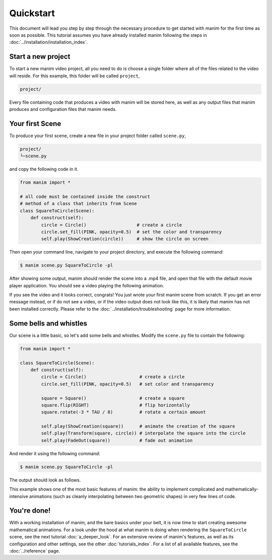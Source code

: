Quickstart
==========

This document will lead you step by step through the necessary procedure to get
started with manim for the first time as soon as possible.  This tutorial
assumes you have already installed manim following the steps in
:doc:`../installation/installation_index`.


Start a new project
*******************

To start a new manim video project, all you need to do is choose a single
folder where all of the files related to the video will reside.  For this
example, this folder will be called ``project``,

.. code-block:: bash
		
   project/

Every file containing code that produces a video with manim will be stored
here, as well as any output files that manim produces and configuration files
that manim needs.


Your first Scene
****************

To produce your first scene, create a new file in your project folder called
``scene.py``,

.. code-block:: bash
		
   project/
   └─scene.py

and copy the following code in it.

.. code-block:: python

   from manim import *
   
   # all code must be contained inside the construct
   # method of a class that inherits from Scene
   class SquareToCircle(Scene):
       def construct(self):
           circle = Circle()                   # create a circle
           circle.set_fill(PINK, opacity=0.5)  # set the color and transparency
           self.play(ShowCreation(circle))     # show the circle on screen

Then open your command line, navigate to your project directory, and execute
the following command:

.. code-block:: bash

   $ manim scene.py SquareToCircle -pl

After showing some output, manim should render the scene into a .mp4 file,
and open that file with the default movie player application.  You should see a
video playing the following animation.

.. image:: ../_static/quickstart/first_scene.gif
    :align: center
    :alt: first scene output

If you see the video and it looks correct, congrats! You just wrote your first
manim scene from scratch.  If you get an error message instead, or if do not
see a video, or if the video output does not look like this, it is likely that
manim has not been installed correctly. Please refer to the
:doc:`../installation/troubleshooting` page for more information.


Some bells and whistles
***********************

Our scene is a little basic, so let's add some bells and whistles.  Modify the
``scene.py`` file to contain the following:

.. code-block:: python

   from manim import *
   
   class SquareToCircle(Scene):
       def construct(self):
           circle = Circle()                    # create a circle
           circle.set_fill(PINK, opacity=0.5)   # set color and transparency
   
           square = Square()                    # create a square
           square.flip(RIGHT)                   # flip horizontally
           square.rotate(-3 * TAU / 8)          # rotate a certain amount
   
           self.play(ShowCreation(square))      # animate the creation of the square
           self.play(Transform(square, circle)) # interpolate the square into the circle
           self.play(FadeOut(square))           # fade out animation

And render it using the following command:

.. code-block:: bash

   $ manim scene.py SquareToCircle -pl

The output should look as follows.

.. image:: ../_static/quickstart/second_scene.gif
    :align: center
    :alt: second scene output

This example shows one of the most basic features of manim: the ability to
implement complicated and mathematically-intensive animations (such as cleanly
interpolating between two geometric shapes) in very few lines of code.


You're done!
************

With a working installation of manim, and the bare basics under your belt, it
is now time to start creating awesome mathematical animations.  For a look
under the hood at what manim is doing when rendering the ``SquareToCircle``
scene, see the next tutorial :doc:`a_deeper_look`.  For an extensive review of
manim's features, as well as its configuration and other settings, see the
other :doc:`tutorials_index`.  For a list of all available features, see the
:doc:`../reference` page.
